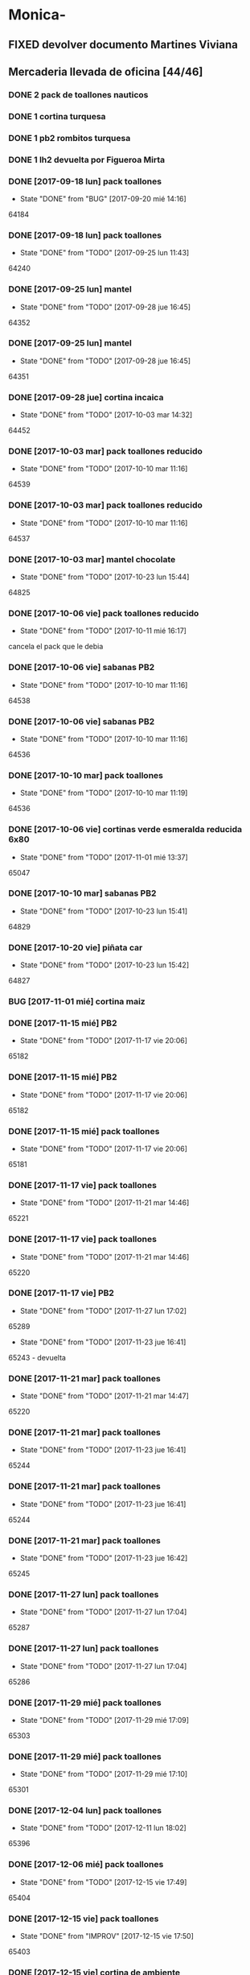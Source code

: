 #+TODO: TODO(t) BUG IDEA IMPROV | DONE(d!) FIXED DESISTIDO
* Monica-
** FIXED devolver documento Martines Viviana
** Mercaderia llevada de oficina [44/46]
*** DONE 2 pack de toallones nauticos
*** DONE 1 cortina turquesa
*** DONE 1 pb2 rombitos turquesa
*** DONE 1 lh2 devuelta por Figueroa Mirta
*** DONE [2017-09-18 lun] pack toallones
- State "DONE"       from "BUG"        [2017-09-20 mié 14:16]
64184
*** DONE [2017-09-18 lun] pack toallones
- State "DONE"       from "TODO"       [2017-09-25 lun 11:43]
64240
*** DONE [2017-09-25 lun] mantel
- State "DONE"       from "TODO"       [2017-09-28 jue 16:45]
64352
*** DONE [2017-09-25 lun] mantel
- State "DONE"       from "TODO"       [2017-09-28 jue 16:45]
64351
*** DONE [2017-09-28 jue] cortina incaica
- State "DONE"       from "TODO"       [2017-10-03 mar 14:32]
64452
*** DONE [2017-10-03 mar] pack toallones reducido
- State "DONE"       from "TODO"       [2017-10-10 mar 11:16]
64539
*** DONE [2017-10-03 mar] pack toallones reducido
- State "DONE"       from "TODO"       [2017-10-10 mar 11:16]
64537
*** DONE [2017-10-03 mar] mantel chocolate
- State "DONE"       from "TODO"       [2017-10-23 lun 15:44]
64825
*** DONE [2017-10-06 vie] pack toallones reducido
- State "DONE"       from "TODO"       [2017-10-11 mié 16:17]
cancela el pack que le debia
*** DONE [2017-10-06 vie] sabanas PB2
- State "DONE"       from "TODO"       [2017-10-10 mar 11:16]
64538
*** DONE [2017-10-06 vie] sabanas PB2
- State "DONE"       from "TODO"       [2017-10-10 mar 11:16]
64536
*** DONE [2017-10-10 mar] pack toallones
- State "DONE"       from "TODO"       [2017-10-10 mar 11:19]
64536
*** DONE [2017-10-06 vie] cortinas verde esmeralda reducida 6x80
- State "DONE"       from "TODO"       [2017-11-01 mié 13:37]
65047
*** DONE [2017-10-10 mar] sabanas PB2
- State "DONE"       from "TODO"       [2017-10-23 lun 15:41]
64829
*** DONE [2017-10-20 vie] piñata car
- State "DONE"       from "TODO"       [2017-10-23 lun 15:42]
64827
*** BUG [2017-11-01 mié] cortina maiz
*** DONE [2017-11-15 mié] PB2 
- State "DONE"       from "TODO"       [2017-11-17 vie 20:06]
65182
*** DONE [2017-11-15 mié] PB2
- State "DONE"       from "TODO"       [2017-11-17 vie 20:06]
65182
*** DONE [2017-11-15 mié] pack toallones
- State "DONE"       from "TODO"       [2017-11-17 vie 20:06]
65181
*** DONE [2017-11-17 vie] pack toallones
- State "DONE"       from "TODO"       [2017-11-21 mar 14:46]
65221
*** DONE [2017-11-17 vie] pack toallones
- State "DONE"       from "TODO"       [2017-11-21 mar 14:46]
65220
*** DONE [2017-11-17 vie] PB2
- State "DONE"       from "TODO"       [2017-11-27 lun 17:02]
65289
- State "DONE"       from "TODO"       [2017-11-23 jue 16:41]
65243 - devuelta

*** DONE [2017-11-21 mar] pack toallones
- State "DONE"       from "TODO"       [2017-11-21 mar 14:47]
65220
*** DONE [2017-11-21 mar] pack toallones
- State "DONE"       from "TODO"       [2017-11-23 jue 16:41]
65244
*** DONE [2017-11-21 mar] pack toallones
- State "DONE"       from "TODO"       [2017-11-23 jue 16:41]
65244
*** DONE [2017-11-21 mar] pack toallones
- State "DONE"       from "TODO"       [2017-11-23 jue 16:42]
65245
*** DONE [2017-11-27 lun] pack toallones
- State "DONE"       from "TODO"       [2017-11-27 lun 17:04]
65287
*** DONE [2017-11-27 lun] pack toallones
- State "DONE"       from "TODO"       [2017-11-27 lun 17:04]
65286
*** DONE [2017-11-29 mié] pack toallones
- State "DONE"       from "TODO"       [2017-11-29 mié 17:09]
65303
*** DONE [2017-11-29 mié] pack toallones
- State "DONE"       from "TODO"       [2017-11-29 mié 17:10]
65301
*** DONE [2017-12-04 lun] pack toallones
- State "DONE"       from "TODO"       [2017-12-11 lun 18:02]
65396
*** DONE [2017-12-06 mié] pack toallones
- State "DONE"       from "TODO"       [2017-12-15 vie 17:49]
65404
*** DONE [2017-12-15 vie] pack toallones
- State "DONE"       from "IMPROV"     [2017-12-15 vie 17:50]
65403
*** DONE [2017-12-15 vie] cortina de ambiente
- State "DONE"       from "TODO"       [2017-12-19 mar 09:11]
65407
*** DONE [2017-12-15 vie] cortina de ambiente
- State "DONE"       from "TODO"       [2017-12-19 mar 09:11]
65407
*** DONE [2017-12-15 vie] cortina de ambiente
- State "DONE"       from "TODO"       [2017-12-19 mar 09:12]
65406
*** DONE [2017-12-15 vie] mantel de cuerina
- State "DONE"       from "TODO"       [2017-12-19 mar 09:11]
65407
*** DONE [2017-12-15 vie] mantel de cuerina
- State "DONE"       from "TODO"       [2017-12-19 mar 09:13]
65405

*** DONE [2017-12-18 lun] cortina de ambiente
- State "DONE"       from "TODO"       [2017-12-19 mar 09:12]
65406
*** DONE [2017-12-18 lun] cortina de ambiente
- State "DONE"       from "TODO"       [2017-12-19 mar 09:12]
65406
*** DONE [2017-12-18 lun] cortina de ambiente
- State "DONE"       from "TODO"       [2017-12-19 mar 09:12]
65406
*** TODO [2017-12-18 lun] pack toallones
** Dejada por Fede [2017-09-18 lun] [22/22]
**** DONE pack nautico
- State "DONE"       from "TODO"       [2017-09-25 lun 11:44]
64239
**** DONE pack nautico
- State "DONE"       from "TODO"       [2017-09-25 lun 11:44]
64238
**** DONE pack nautico
- State "DONE"       from "TODO"       [2017-09-25 lun 11:44]
64237
**** DONE pack nautico
- State "DONE"       from "TODO"       [2017-09-25 lun 11:45]
64236 parte 1
**** DONE pack nautico
- State "DONE"       from "TODO"       [2017-09-25 lun 11:45]
64236 parte 2
**** DONE cocina tropical
- State "DONE"       from "TODO"       [2017-09-25 lun 11:47]
64233
**** DONE cocina tropical
- State "DONE"       from "TODO"       [2017-09-25 lun 11:48]
64232
**** DONE cortina
- State "DONE"       from "TODO"       [2017-09-20 mié 14:17]
64185
**** DONE cortina
- State "DONE"       from "TODO"       [2017-09-25 lun 11:47]
64235
**** DONE cortina
- State "DONE"       from "TODO"       [2017-09-25 lun 11:48]
64231
**** DONE cortina
- State "DONE"       from "TODO"       [2017-09-28 jue 16:45]
64352
**** DONE cortina
- State "DONE"       from "TODO"       [2017-10-03 mar 14:32]
64452
**** DONE cortina
- State "DONE"       from "FIXED"      [2017-10-10 mar 11:15]
Devuelta
**** DONE mantel cuerina
- State "DONE"       from "TODO"       [2017-09-25 lun 11:48]
64233
**** DONE mantel cuerina
- State "DONE"       from "TODO"       [2017-10-10 mar 11:15]
64539
**** DONE PB2
- State "DONE"       from "TODO"       [2017-09-20 mié 14:17]
64183
**** DONE PB2
- State "DONE"       from "TODO"       [2017-10-03 mar 14:31]
64453
**** DONE PB1
- State "DONE"       from "TODO"       [2017-09-25 lun 11:47]
64234
**** DONE PB1
- State "DONE"       from "TODO"       [2017-10-03 mar 14:31]
64453
**** DONE piñata
- State "DONE"       from "TODO"       [2017-09-25 lun 11:48]
64231
**** DONE piñata
- State "DONE"       from "TODO"       [2017-10-03 mar 14:32]
64453
*** Entregado con su pack de toallones que le debemos
**** DONE pack nautico
- State "DONE"       from "TODO"       [2017-09-25 lun 11:46]
64235 
*** quedamos que los packs de muestra iran a 6x160
** Dejada por Fede [2017-10-13 vie] [25/25]
*** DONE mantel cuerina
- State "DONE"       from "TODO"       [2017-10-20 vie 11:51]
64767
*** DONE mantel cuerina
- State "DONE"       from "TODO"       [2017-10-20 vie 11:52]
64766
*** DONE mantel cuerina
- State "DONE"       from "TODO"       [2017-10-23 lun 15:43]
64826
*** DONE PB KING
- State "DONE"       from "TODO"       [2017-10-20 vie 11:51]
64768
*** DONE PB KING
- State "DONE"       from "IMPROV"     [2017-11-09 jue 13:36]
65048
*** DONE cortina
- State "DONE"       from "TODO"       [2017-10-17 mar 15:40]
64712
*** DONE cortina
- State "DONE"       from "TODO"       [2017-10-20 vie 11:52]
64766
*** DONE cortina
- State "DONE"       from "TODO"       [2017-10-23 lun 15:41]
64830
*** DONE cortina
- State "DONE"       from "TODO"       [2017-10-23 lun 15:42]
64828
*** DONE cortina
- State "DONE"       from "TODO"       [2017-10-23 lun 15:42]
64828
*** DONE cortina
- State "DONE"       from "TODO"       [2017-10-23 lun 15:44]
64825
*** DONE PB2
- State "DONE"       from "TODO"       [2017-10-20 vie 11:51]
64767
*** DONE PB2
- State "DONE"       from "TODO"       [2017-10-23 lun 15:42]
64829
*** DONE PB2
- State "DONE"       from "TODO"       [2017-10-30 lun 10:12]
64916
*** DONE cortina cocina tropical
- State "DONE"       from "TODO"       [2017-10-23 lun 15:44]
62824
*** DONE cortina cocina tropical
- State "DONE"       from "TODO"       [2017-11-23 jue 16:43]
65248
*** DONE cortina cocina tropical
- State "DONE"       from "TODO"       [2017-11-29 mié 17:11]
65300
*** DONE cubrecamas indu 1PL
- State "DONE"       from "TODO"       [2017-11-27 lun 17:05]
65284
*** DONE cubrecamas indu 1PL
- State "DONE"       from "TODO"       [2017-11-29 mié 17:09]
65304
*** DONE pack x 2 nauticos
- State "DONE"       from "TODO"       [2017-10-20 vie 11:51]
64767
*** DONE pack x 2 nauticos
- State "DONE"       from "TODO"       [2017-10-20 vie 11:51]
64767
*** DONE pack x 2 nauticos
- State "DONE"       from "TODO"       [2017-10-23 lun 15:41]
64830
*** DONE pack x 2 nauticos
- State "DONE"       from "TODO"       [2017-10-23 lun 15:42]
64827
*** DONE pack x 2 nauticos
- State "DONE"       from "TODO"       [2017-10-23 lun 15:43]
64826
*** DONE pack x 2 nauticos (ultimos dos turquesas) [2017-10-23 lun]
- State "DONE"       from "TODO"       [2017-10-23 lun 15:43]
64826


vacaciones Monica - [2018-01-13 sáb]--[2018-01-31 mié]
** Dejada por Fede [2017-11-23 jue] [21/23]
*** DONE pack toallones nauticos
- State "DONE"       from "TODO"       [2017-11-23 jue 16:42]
65248
*** DONE pack toallones nauticos
- State "DONE"       from "TODO"       [2017-11-23 jue 16:42]
65248
*** DONE pack toallones nauticos
- State "DONE"       from "TODO"       [2017-11-23 jue 16:43]
65249
*** DONE pack toallones nauticos
- State "DONE"       from "TODO"       [2017-11-23 jue 16:43]
65249
*** DONE pack toallones nauticos
- State "DONE"       from "TODO"       [2017-12-05 mar 16:28]
65388

*** DONE cortinas
- State "DONE"       from "TODO"       [2017-11-23 jue 16:42]
65247
*** DONE cortinas
- State "DONE"       from "TODO"       [2017-11-23 jue 16:42]
65247
*** DONE cortinas
- State "DONE"       from "TODO"       [2017-11-29 mié 17:10]
65302
*** DONE cortinas
- State "DONE"       from "TODO"       [2017-11-29 mié 17:10]
65302
*** DONE cortinas
- State "DONE"       from "TODO"       [2017-11-29 mié 17:11]
65300
*** DONE cortinas
- State "DONE"       from "TODO"       [2017-11-29 mié 17:11]
65300
*** DONE mantel cuerina
- State "DONE"       from "TODO"       [2017-11-23 jue 16:42]
65246
*** DONE mantel cuerina
- State "DONE"       from "TODO"       [2017-11-23 jue 16:43]
65248
*** DONE mantel cuerina
- State "DONE"       from "TODO"       [2017-11-29 mié 17:10]
65301
*** DONE mantel cuerina
- State "DONE"       from "TODO"       [2017-12-11 lun 18:01]
63595
*** DONE PB2
- State "DONE"       from "TODO"       [2017-11-23 jue 16:41]
65242
*** DONE PB2
- State "DONE"       from "TODO"       [2017-11-23 jue 16:41]
65242
*** DONE PB2
- State "DONE"       from "TODO"       [2017-12-05 mar 16:27]
65387
*** DONE PB2
- State "DONE"       from "TODO"       [2017-12-15 vie 17:50]
65402
*** DONE PB1
- State "DONE"       from "TODO"       [2017-11-27 lun 17:06]
65284
*** DONE PB1
- State "DONE"       from "TODO"       [2017-12-11 lun 18:01]
65396
*** TODO  PB1
*** TODO  PB1
** Dejada por Fede [2017-11-24 vie] [12/12]
*** DONE cortina
- State "DONE"       from "TODO"       [2017-11-27 lun 17:02]
65289
*** DONE cortina
- State "DONE"       from "TODO"       [2017-11-27 lun 17:03]
65287
*** DONE cortina
- State "DONE"       from "TODO"       [2017-11-27 lun 17:03]
65287
*** DONE cortina
- State "DONE"       from "TODO"       [2017-12-19 mar 09:13]
65406
*** DONE mantel de cuerina
- State "DONE"       from "TODO"       [2017-11-27 lun 17:05]
65285
*** DONE mantel de cuerina
- State "DONE"       from "TODO"       [2017-12-11 lun 18:01]
63595
*** DONE PB2
- State "DONE"       from "TODO"       [2017-11-27 lun 17:03]
65288
*** DONE PB2
- State "DONE"       from "TODO"       [2017-11-27 lun 17:03]
65288
*** DONE PB2
- State "DONE"       from "TODO"       [2017-11-29 mié 17:09]
65303
*** DONE Cubrecamas Indu 2plazas
- State "DONE"       from "TODO"       [2017-11-29 mié 17:09]
65304
*** DONE Cubrecamas Indu 2plazas
- State "DONE"       from "TODO"       [2017-12-05 mar 16:28]
65388
*** DONE Cubrecamas Indu 2plazas
- State "DONE"       from "TODO"       [2017-12-11 lun 18:02]
65396
** Dejada por Fede [2017-11-27 lun]
*** DONE cortina turquesa
- State "DONE"       from "TODO"       [2017-12-05 mar 16:27]
65386
** Dejada por Fede [2017-11-28 mar]
*** DONE cortina roja
- State "DONE"       from "TODO"       [2017-12-05 mar 16:27]
65386
*** DONE cortina roja
- State "DONE"       from "TODO"       [2017-12-05 mar 16:27]
65386
** 
* Elva
** DONE sab pb2 torres
- State "DONE"       from "TODO"       [2017-09-26 mar 10:48]
** DONE SOTO LORENA SOLEDAD 3518010272 que llame y quede de acuerdo
SCHEDULED: <2017-10-02 lun>
- State "DONE"       from "TODO"       [2017-09-29 vie 15:07]
para cobrar y llevar una sabana, se mudo a guido y europa.
** DONE caso Ponce Norma
- State "DONE"       from "TODO"       [2017-11-22 mié 14:59]
Sra que quiere que le vea el ancho de la sabana
** TODO devolucion pack toallones
man 79 casa 2 gigantes pero no puedo establecer bien quien es?
* Llamados pidiendo mercaderia no pasados a BD
** Comptom 5381 Dora ludueña cortinas[2017-09-12 mar]
** DONE [2017-09-13 mié] caso Tolosa 737 Maldonado Beatriz
Heredia Valeria y Micaela Villalba morosas en seven, no se puede
entregar nada ahi.


* DONE Devoluciones pendientes con Fede en zona [1/1]
- State "DONE"       from "TODO"       [2017-09-22 vie 10:54]
** DONE devolucion Mna 13 casa 36 Ampliacion Cabildo
- State "DONE"       from "IDEA"       [2017-09-22 vie 10:54]
al otro dia retiro la sabana y dejo la cortina en la casa.

* LLamados por reclamos de sabanas
** [2017-09-15 vie] Viviana Romera Vigil 486
disconforme con la sabana LH, no pude hablar pq estaba con los chicos
y ya la uso, le dije que no se podia hacer nada. Dice que iba a ir a
Def Cons, le dije que no lo diga que lo haga (tipo pope). y fresco.
** 
* Devoluciones en proceso por cobradores
** DONE [2017-09-15 vie] Viale Melian 2074  cobr 750
- State "DONE"       from "TODO"       [2017-10-24 mar 12:15]
retirada por fede, pq la Sra que es grande y enferma no le gusta la
sabana de poliester.
** DESISTIDO [2017-09-15 vie] Sarmiento Leviller 1535 cobr 755
la atendio la hija y dice que la madre no la iba a querer o que la
habia devuelto creia, una 76.[2017-10-19 jue] viene a pagar la hija a
la oficina la cuota dos y no dijo nada de ninguna devolucion.
** DONE [2017-09-18 lun] Charafedin Pall Mall 3714 (cortinas)
- State "DONE"       from "IDEA"       [2017-09-22 vie 10:53]
* Casos sabanas LH estropeadas
** DONE caso Villa el libertador
- State "DONE"       from "TODO"       [2017-09-22 vie 10:51]
1 plaza / se cambio por una falla en la tela, la clienta con muy buena
actitud, incluso la dio pagando la cuota y confiando en el
cobrador. Valia la pena conservar la clienta. La sabana la vendimos
mas barata con la Monica en cuotas creo que 6x80
** TODO Capilla Remedios 6396
1 plaza / se retirara y se anulara la venta. El cobrador dice que esta
desteñida, no vale la pena conservar el cliente alli.
** TODO Homamay 1325
SCHEDULED: <2017-10-16 lun>
Gramajo Braian - llamo la madre que vive en Liceo y vendra el lunes a
cambiar por PB2 6x195 pq dice que hizo pelotitas hasta en la funda
[2017-10-19 jue] raro paga la primera a Magali rbo 251496 140 
** TODO Pinto Sandra Pje Machas
[2017-10-19 jue] me dice por whatapp que despues de lavar se descosio
y le dije que la trajera y quedo ahi.
** TODO Turri Maria Soledad La Hora 2482
[2017-10-19 jue]
reclama que las sabanas se destiñeron al segundo lavado que son de
mala calidad pero en ese momento paga $330 cubriendo 1 y 2 cuota y un
poco mas.
** DONE sesse 3238 
SCHEDULED: <2017-10-25 mié>
- State "DONE"       from "IMPROV"     [2016-11-02 mié 15:11]
cambiar sabana azul LH2 por una clara enviar
cambiada por una clarita con hojitas verdes por el 773
** DONE alumnine 2221
SCHEDULED: <2017-10-23 lun>
- State "DONE"       from "TODO"       [2017-10-27 vie 15:12]
cambiar sabana azul LH2 
cambiada por una clarita con hojitas verdes por 154
** DONE Duarte Mesa y Castro 1378
- State "DONE"       from "TODO"       [2017-12-18 lun 18:45]
L&H2 - lleva pagada 3 cuotas al dia, dice a traves de la 755 que las
va a devolver pq se destiñeron. Creo que da para un cambio  a PB.
cambiada el dia de la fecha por una violetita. 
** TODO Tunuyan 2285
pago 4 cuotas y no le gusta la sabana y pide que la cambien. Se
ofrecera cambio a PB con diferencia de precio al contado
* Devoluciones normales 
| [2017-10-13 vie] | 63395 | Heredia Miriam | JID1 | 768 | pago $100 | 251555 | LH2 | 6x145 | gestiono 765 |
|                  |       |                |      |     |           |        |     |       |              |
* Recibos sospechosos 765
Lote robado el 3/10/17 en Barrio Patricios 1101
recuperados ver en la cobranza de ese dia

| [2017-09-22 vie] |   250025 |    63172 |   250 |                                                               |
| [2017-09-07 jue] | 230081-2 |    61772 |   100 | dice la sra que pago 600 y el partio en dos el rbo            |
| [2017-09-15 vie] | 249666/7 | 63220/13 | 90/60 | rbos por 300/200 que son 360/290 en teoria                    |
| [2017-09-06 mié] |   247342 |    63221 |    90 | comprobado por Lesta recibo que de 290 pasado aca por 200     |
| [2017-09-15 vie] |   249668 |    62336 |   120 | comprobado con el cliente                                     |
| [2017-11-07 mar] |   253293 |    63448 |    20 | comprobado visualmente por 768 rinde aca 180 el rbo es de 200 |
|                  |          |          |       |                                                               |

* bugs a controlar/arreglar
** ver si los planes de mas de 7 cuotas salen semanales


* Preguntar Fede
** DONE pedir queen!!
SCHEDULED: <2017-09-21 jue>
- State "DONE"       from "TODO"       [2017-09-20 mié 22:00]

** DONE plantear que Lesta aclare que LH son microfibra
SCHEDULED: <2017-09-21 jue>
- State "DONE"       from "IDEA"       [2017-09-21 jue 14:55]


** 64521 Reynoso Julia ?? de que barrio y encima firma otra vieja

** 64520 era con primer cuota y no le cobra nada y no pone nada de fecha

* Tareas
** DONE Revisar si todas las planillas de promotores estan pasadas a pc
SCHEDULED: <2017-09-22 vie>
- State "DONE"       from "IDEA"       [2017-09-22 vie 14:18]
eso explicaria la diferencia.
encontre que falime y daniela no estaban pasados, por casi 11k y vales
por 1k mas.
Hice un formato condicional para que use dos cuentas vales promotores
y liquidaciones promotores por el momento y se me facilite las cosas.
** DONE imprimir fichas elva de ventas nuevas
SCHEDULED: <2017-09-21 jue>
- State "DONE"       from "TODO"       [2017-09-21 jue 19:44]
** DONE comprar carpetas 12
SCHEDULED: <2017-09-22 vie>
- State "DONE"       from "TODO"       [2017-09-22 vie 17:36]
** DONE poner aviso  
SCHEDULED: <2017-09-22 vie>
- State "DONE"       from "TODO"       [2017-09-22 vie 17:36]


* llamados 
** Georgia 6389 jueves esta de franco sino al lado vive el hermano

* DONE [#A] Nuevo Contrato
- State "DONE"       from "TODO"       [2017-10-11 mié 14:25]
** que es venta- una por casa - etc
** limite de vales - 
** doble columna anulado
** columna vales
** 
* Casos recibos mal hechos en numero de cuota
** 784
| 250827 | Lerda Elizabeth | 62286 | cuota 6 puso | dice que se equivoco | ya esta hablado |
|        |                 |       |              |                      |                 |
* Casos raros
*** tipo del recibo no-oficial
yo le dije ud es de la afip [2017-10-24 mar]
cuenta 64711 - Cabrera felisa - debe ser el marido, conte anecdota de
autohaus sobreprecio pagado sin factura.
*** caso Gonzalez Nilda calle Hortiguera
nieto Pablo 152-512358
* Raul
[2017-11-09 jue]
[2017-11-10 vie]
[2017-11-13 lun]
[2017-11-14 mar]
[2017-11-15 mié]
[2017-11-16 jue]
[2017-11-17 vie]
[2017-11-21 mar]
* Osver
cobro el [2017-11-17 vie] arranca el mes o bien el mismo 18 y cobra
los 17 o veamos.

* Pedidos
** 773
*** [2017-11-10 vie]
**** Tissera Maria cta 62173
2 cubrecamas hombre y 2 cubrecamas mujeres tel 153447659
**** Reyes Florencia geriatrico calle Dupuy 155991052
2 sab de 2 y 2 sab de 1 anulado por seven

* retiro mercaderia
** 773
*** [2017-11-13 lun] 3 sab 1pl PB
* Cortina Nir $625 a pagar en dos veces
